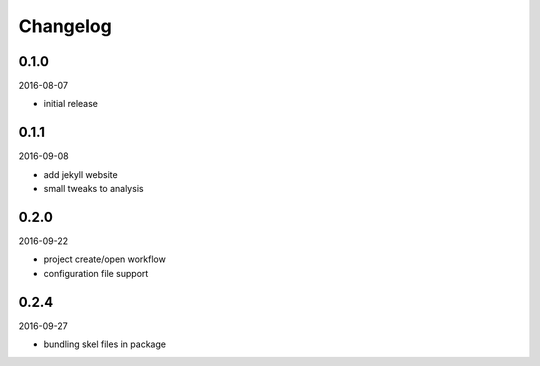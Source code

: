 Changelog
=========

0.1.0
-----

2016-08-07

- initial release

0.1.1
-----

2016-09-08

- add jekyll website
- small tweaks to analysis

0.2.0
-----

2016-09-22

- project create/open workflow
- configuration file support

0.2.4
-----

2016-09-27

- bundling skel files in package
